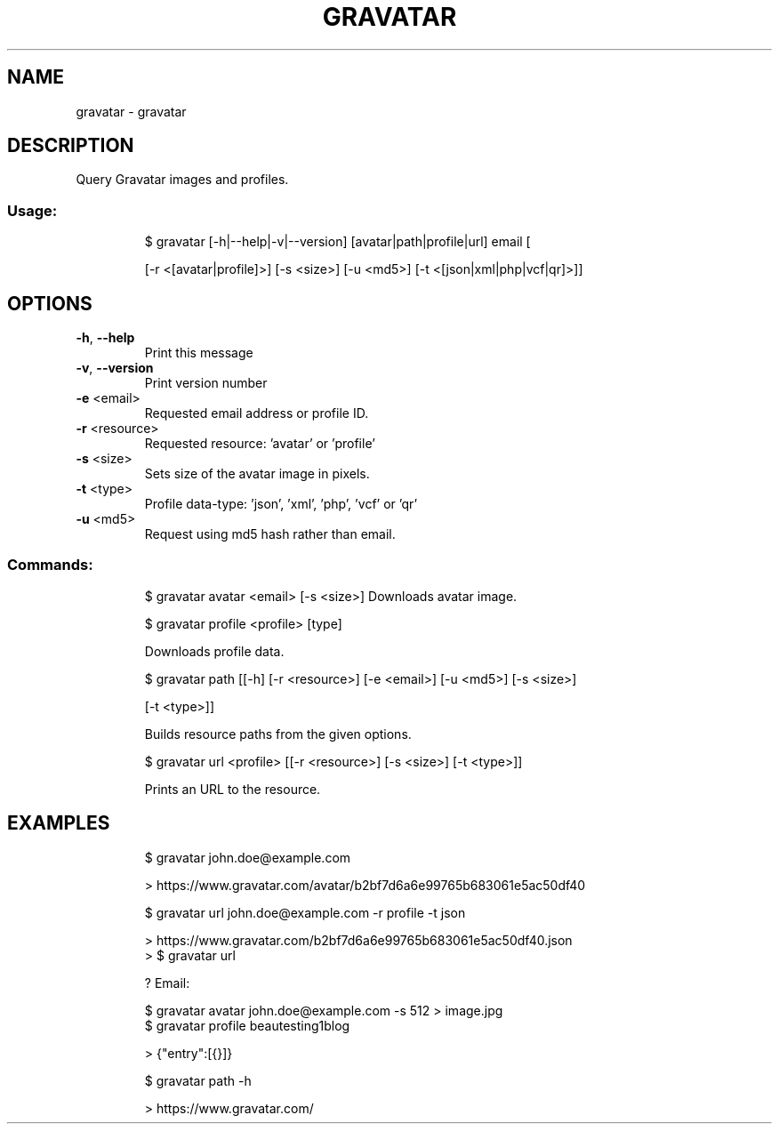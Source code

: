 .\" DO NOT MODIFY THIS FILE!  It was generated by help2man 1.47.8.
.TH GRAVATAR "1" "March 2019" "dotfiles" "User Commands"
.SH NAME
gravatar \- gravatar
.SH DESCRIPTION
Query Gravatar images and profiles.
.SS "Usage:"
.IP
$ gravatar [\-h|\-\-help|\-v|\-\-version] [avatar|path|profile|url] email [
.IP
[\-r <[avatar|profile]>] [\-s <size>] [\-u <md5>] [\-t <[json|xml|php|vcf|qr]>]]
.SH OPTIONS
.TP
\fB\-h\fR, \fB\-\-help\fR
Print this message
.TP
\fB\-v\fR, \fB\-\-version\fR
Print version number
.TP
\fB\-e\fR <email>
Requested email address or profile ID.
.TP
\fB\-r\fR <resource>
Requested resource: 'avatar' or 'profile'
.TP
\fB\-s\fR <size>
Sets size of the avatar image in pixels.
.TP
\fB\-t\fR <type>
Profile data\-type: 'json', 'xml', 'php', 'vcf' or 'qr'
.TP
\fB\-u\fR <md5>
Request using md5 hash rather than email.
.SS "Commands:"
.IP
$ gravatar avatar <email> [\-s <size>]
Downloads avatar image.
.IP
\f(CW$ gravatar profile <profile> [type]\fR
.IP
Downloads profile data.
.IP
\f(CW$ gravatar path [[-h] [-r <resource>] [-e <email>] [-u <md5>] [-s <size>]\fR
.IP
[\-t <type>]]
.IP
Builds resource paths from the given options.
.IP
\f(CW$ gravatar url <profile> [[-r <resource>] [-s <size>] [-t <type>]]\fR
.IP
Prints an URL to the resource.
.SH EXAMPLES
.IP
\f(CW$ gravatar john.doe@example.com\fR
.IP
\f(CW> https://www.gravatar.com/avatar/b2bf7d6a6e99765b683061e5ac50df40\fR
.IP
\f(CW$ gravatar url john.doe@example.com -r profile -t json\fR
.IP
\f(CW> https://www.gravatar.com/b2bf7d6a6e99765b683061e5ac50df40.json\fR
.br
\f(CW> $ gravatar url\fR
.IP
? Email:
.IP
\f(CW$ gravatar avatar john.doe@example.com -s 512 > image.jpg\fR
.br
\f(CW$ gravatar profile beautesting1blog\fR
.IP
\f(CW> {"entry":[{}]}\fR
.IP
\f(CW$ gravatar path -h\fR
.IP
\f(CW> https://www.gravatar.com/\fR
